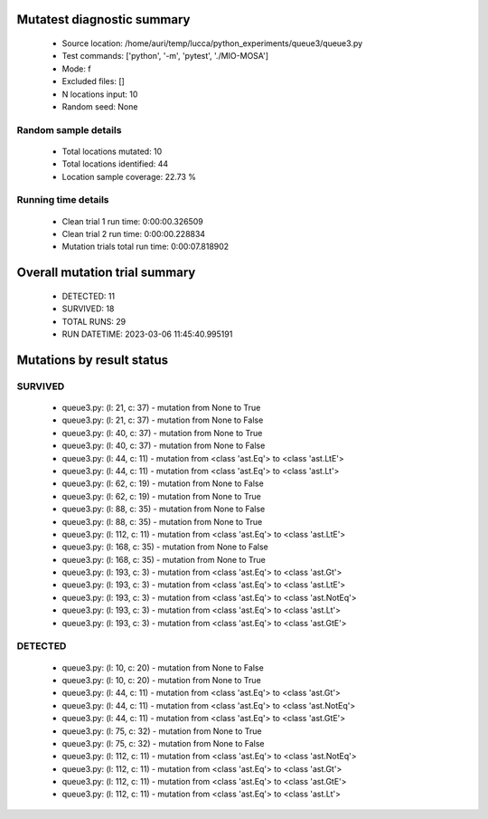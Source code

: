 Mutatest diagnostic summary
===========================
 - Source location: /home/auri/temp/lucca/python_experiments/queue3/queue3.py
 - Test commands: ['python', '-m', 'pytest', './MIO-MOSA']
 - Mode: f
 - Excluded files: []
 - N locations input: 10
 - Random seed: None

Random sample details
---------------------
 - Total locations mutated: 10
 - Total locations identified: 44
 - Location sample coverage: 22.73 %


Running time details
--------------------
 - Clean trial 1 run time: 0:00:00.326509
 - Clean trial 2 run time: 0:00:00.228834
 - Mutation trials total run time: 0:00:07.818902

Overall mutation trial summary
==============================
 - DETECTED: 11
 - SURVIVED: 18
 - TOTAL RUNS: 29
 - RUN DATETIME: 2023-03-06 11:45:40.995191


Mutations by result status
==========================


SURVIVED
--------
 - queue3.py: (l: 21, c: 37) - mutation from None to True
 - queue3.py: (l: 21, c: 37) - mutation from None to False
 - queue3.py: (l: 40, c: 37) - mutation from None to True
 - queue3.py: (l: 40, c: 37) - mutation from None to False
 - queue3.py: (l: 44, c: 11) - mutation from <class 'ast.Eq'> to <class 'ast.LtE'>
 - queue3.py: (l: 44, c: 11) - mutation from <class 'ast.Eq'> to <class 'ast.Lt'>
 - queue3.py: (l: 62, c: 19) - mutation from None to False
 - queue3.py: (l: 62, c: 19) - mutation from None to True
 - queue3.py: (l: 88, c: 35) - mutation from None to False
 - queue3.py: (l: 88, c: 35) - mutation from None to True
 - queue3.py: (l: 112, c: 11) - mutation from <class 'ast.Eq'> to <class 'ast.LtE'>
 - queue3.py: (l: 168, c: 35) - mutation from None to False
 - queue3.py: (l: 168, c: 35) - mutation from None to True
 - queue3.py: (l: 193, c: 3) - mutation from <class 'ast.Eq'> to <class 'ast.Gt'>
 - queue3.py: (l: 193, c: 3) - mutation from <class 'ast.Eq'> to <class 'ast.LtE'>
 - queue3.py: (l: 193, c: 3) - mutation from <class 'ast.Eq'> to <class 'ast.NotEq'>
 - queue3.py: (l: 193, c: 3) - mutation from <class 'ast.Eq'> to <class 'ast.Lt'>
 - queue3.py: (l: 193, c: 3) - mutation from <class 'ast.Eq'> to <class 'ast.GtE'>


DETECTED
--------
 - queue3.py: (l: 10, c: 20) - mutation from None to False
 - queue3.py: (l: 10, c: 20) - mutation from None to True
 - queue3.py: (l: 44, c: 11) - mutation from <class 'ast.Eq'> to <class 'ast.Gt'>
 - queue3.py: (l: 44, c: 11) - mutation from <class 'ast.Eq'> to <class 'ast.NotEq'>
 - queue3.py: (l: 44, c: 11) - mutation from <class 'ast.Eq'> to <class 'ast.GtE'>
 - queue3.py: (l: 75, c: 32) - mutation from None to True
 - queue3.py: (l: 75, c: 32) - mutation from None to False
 - queue3.py: (l: 112, c: 11) - mutation from <class 'ast.Eq'> to <class 'ast.NotEq'>
 - queue3.py: (l: 112, c: 11) - mutation from <class 'ast.Eq'> to <class 'ast.Gt'>
 - queue3.py: (l: 112, c: 11) - mutation from <class 'ast.Eq'> to <class 'ast.GtE'>
 - queue3.py: (l: 112, c: 11) - mutation from <class 'ast.Eq'> to <class 'ast.Lt'>